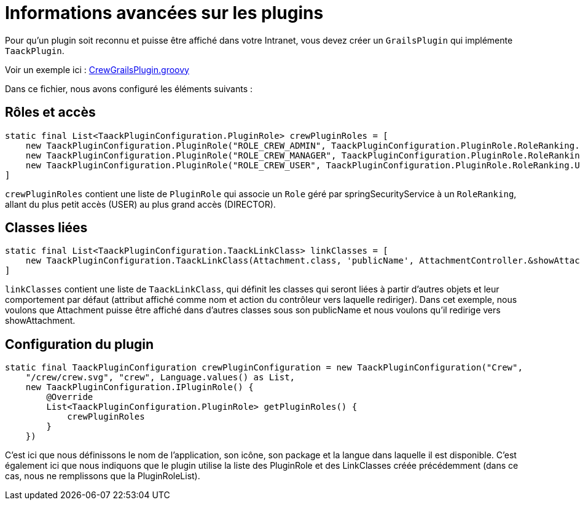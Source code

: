 = Informations avancées sur les plugins
:doctype: book

Pour qu'un plugin soit reconnu et puisse être affiché dans votre Intranet, vous devez créer un `GrailsPlugin` qui implémente `TaackPlugin`.

Voir un exemple ici : https://github.com/Taack/intranet/blob/main/app/crew/src/main/groovy/crew/CrewGrailsPlugin.groovy[CrewGrailsPlugin.groovy]

Dans ce fichier, nous avons configuré les éléments suivants :

== Rôles et accès

[,groovy]
----
static final List<TaackPluginConfiguration.PluginRole> crewPluginRoles = [
    new TaackPluginConfiguration.PluginRole("ROLE_CREW_ADMIN", TaackPluginConfiguration.PluginRole.RoleRanking.DIRECTOR),
    new TaackPluginConfiguration.PluginRole("ROLE_CREW_MANAGER", TaackPluginConfiguration.PluginRole.RoleRanking.MANAGER),
    new TaackPluginConfiguration.PluginRole("ROLE_CREW_USER", TaackPluginConfiguration.PluginRole.RoleRanking.USER),
]
----

`crewPluginRoles` contient une liste de `PluginRole` qui associe un `Role` géré par springSecurityService à un `RoleRanking`, allant du plus petit accès (USER) au plus grand accès (DIRECTOR).

== Classes liées

[,groovy]
----
static final List<TaackPluginConfiguration.TaackLinkClass> linkClasses = [
    new TaackPluginConfiguration.TaackLinkClass(Attachment.class, 'publicName', AttachmentController.&showAttachment as MethodClosure)
]
----

`linkClasses` contient une liste de `TaackLinkClass`, qui définit les classes qui seront liées à partir d'autres objets et leur comportement par défaut (attribut affiché comme nom et action du contrôleur vers laquelle rediriger).
Dans cet exemple, nous voulons que Attachment puisse être affiché dans d'autres classes sous son publicName et nous voulons qu'il redirige vers showAttachment.

== Configuration du plugin

[,groovy]
----
static final TaackPluginConfiguration crewPluginConfiguration = new TaackPluginConfiguration("Crew",
    "/crew/crew.svg", "crew", Language.values() as List,
    new TaackPluginConfiguration.IPluginRole() {
        @Override
        List<TaackPluginConfiguration.PluginRole> getPluginRoles() {
            crewPluginRoles
        }
    })
----

C'est ici que nous définissons le nom de l'application, son icône, son package et la langue dans laquelle il est disponible. C'est également ici que nous indiquons que le plugin utilise la liste des PluginRole et des LinkClasses créée précédemment (dans ce cas, nous ne remplissons que la PluginRoleList).

